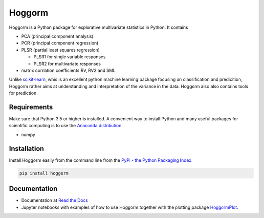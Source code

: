 Hoggorm
=======

Hoggorm is a Python package for explorative multivariate statistics in Python. It contains 

* PCA (principal component analysis)
* PCR (principal component regression)
* PLSR (partial least squares regression)
  
  - PLSR1 for single variable responses
  - PLSR2 for multivariate responses
* matrix corrlation coefficients RV, RV2 and SMI.

Unlike `scikit-learn`_, whis is an excellent python machine learning package focusing on classification and predicition, Hoggorm rather aims at understanding and interpretation of the variance in the data. Hoggorm also also contains tools for prediction.

.. _scikit-learn: http://scikit-learn.org/stable/

Requirements
------------
Make sure that Python 3.5 or higher is installed. A convenient way to install Python and many useful packages for scientific computing is to use the `Anaconda distribution`_.

.. _Anaconda distribution: https://www.anaconda.com/download/

- numpy


Installation
------------

Install Hoggorm easily from the command line from the `PyPI - the Python Packaging Index`_. 

.. _PyPI - the Python Packaging Index: https://pypi.python.org/pypi

.. code-block:: bash

	pip install hoggorm


Documentation
-------------

- Documentation at `Read the Docs`_
- Jupyter notebooks with examples of how to use Hoggorm together with the plotting package `HoggormPlot`_.
  
  
.. _Read the Docs: http://hoggorm.readthedocs.io/en/latest
.. _HoggormPlot: https://github.com/olivertomic/hoggormPlot
